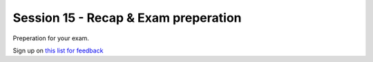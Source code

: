 Session 15 - Recap & Exam preperation 
=====================================

Preperation for your exam.

Sign up on `this list for feedback <https://studkea-my.sharepoint.com/:x:/g/personal/clbo_kea_dk/ERn3fFMSdY9Djr42dURjbXIBK6CRvAm6_zHwNWt8nwVpaA?e=cT5Blc>`_
